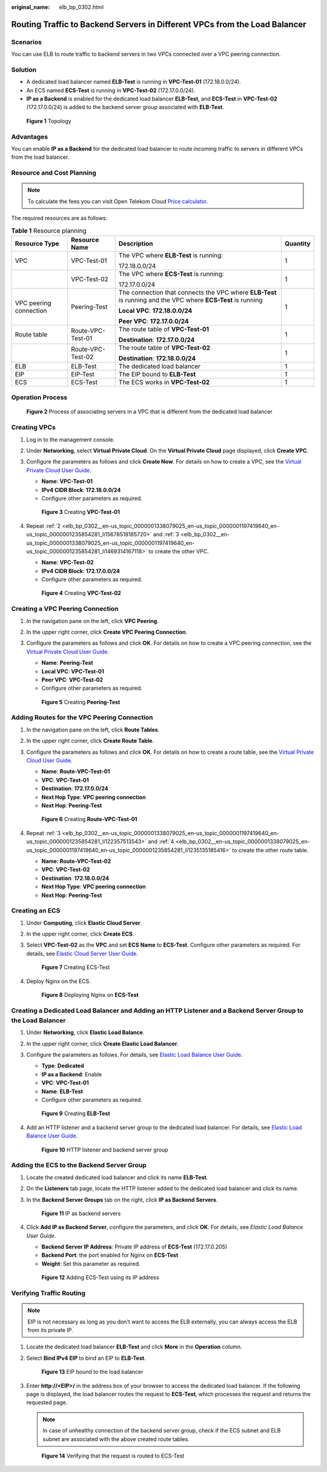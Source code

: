 :original_name: elb_bp_0302.html

.. _elb_bp_0302:

Routing Traffic to Backend Servers in Different VPCs from the Load Balancer
===========================================================================

Scenarios
---------

You can use ELB to route traffic to backend servers in two VPCs connected over a VPC peering connection.

Solution
--------

-  A dedicated load balancer named **ELB-Test** is running in **VPC-Test-01** (172.18.0.0/24).
-  An ECS named **ECS-Test** is running in **VPC-Test-02** (172.17.0.0/24).
-  **IP as a Backend** is enabled for the dedicated load balancer **ELB-Test**, and **ECS-Test** in **VPC-Test-02** (172.17.0.0/24) is added to the backend server group associated with **ELB-Test**.


.. figure:: /_static/images/en-us_image_0000001674059065.png
   :alt: **Figure 1** Topology

   **Figure 1** Topology

Advantages
----------

You can enable **IP as a Backend** for the dedicated load balancer to route incoming traffic to servers in different VPCs from the load balancer.

Resource and Cost Planning
--------------------------

.. Note::

   To calculate the fees you can visit Open Telekom Cloud `Price calculator <https://open-telekom-cloud.com/en/prices/price-calculator>`_.

The required resources are as follows:

.. table:: **Table 1** Resource planning

   +------------------------+-------------------+--------------------------------------------------------------------------------------------------------------+-----------------+
   | Resource Type          | Resource Name     | Description                                                                                                  | Quantity        |
   +========================+===================+==============================================================================================================+=================+
   | VPC                    | VPC-Test-01       | The VPC where **ELB-Test** is running:                                                                       | 1               |
   |                        |                   |                                                                                                              |                 |
   |                        |                   | 172.18.0.0/24                                                                                                |                 |
   +------------------------+-------------------+--------------------------------------------------------------------------------------------------------------+-----------------+
   |                        | VPC-Test-02       | The VPC where **ECS-Test** is running:                                                                       | 1               |
   |                        |                   |                                                                                                              |                 |
   |                        |                   | 172.17.0.0/24                                                                                                |                 |
   +------------------------+-------------------+--------------------------------------------------------------------------------------------------------------+-----------------+
   | VPC peering connection | Peering-Test      | The connection that connects the VPC where **ELB-Test** is running and the VPC where **ECS-Test** is running | 1               |
   |                        |                   |                                                                                                              |                 |
   |                        |                   | **Local VPC**: **172.18.0.0/24**                                                                             |                 |
   |                        |                   |                                                                                                              |                 |
   |                        |                   | **Peer VPC**: **172.17.0.0/24**                                                                              |                 |
   +------------------------+-------------------+--------------------------------------------------------------------------------------------------------------+-----------------+
   | Route table            | Route-VPC-Test-01 | The route table of **VPC-Test-01**                                                                           | 1               |
   |                        |                   |                                                                                                              |                 |
   |                        |                   | **Destination**: **172.17.0.0/24**                                                                           |                 |
   +------------------------+-------------------+--------------------------------------------------------------------------------------------------------------+-----------------+
   |                        | Route-VPC-Test-02 | The route table of **VPC-Test-02**                                                                           | 1               |
   |                        |                   |                                                                                                              |                 |
   |                        |                   | **Destination**: **172.18.0.0/24**                                                                           |                 |
   +------------------------+-------------------+--------------------------------------------------------------------------------------------------------------+-----------------+
   | ELB                    | ELB-Test          | The dedicated load balancer                                                                                  | 1               |
   +------------------------+-------------------+--------------------------------------------------------------------------------------------------------------+-----------------+
   | EIP                    | EIP-Test          | The EIP bound to **ELB-Test**                                                                                | 1               |
   |                        |                   |                                                                                                              |                 |
   |                        |                   |                                                                                                              |                 |
   +------------------------+-------------------+--------------------------------------------------------------------------------------------------------------+-----------------+
   | ECS                    | ECS-Test          | The ECS works in **VPC-Test-02**                                                                             | 1               |
   |                        |                   |                                                                                                              |                 |
   +------------------------+-------------------+--------------------------------------------------------------------------------------------------------------+-----------------+

Operation Process
-----------------


.. figure:: /_static/images/en-us_image_0000001674259057.png
   :alt: **Figure 2** Process of associating servers in a VPC that is different from the dedicated load balancer

   **Figure 2** Process of associating servers in a VPC that is different from the dedicated load balancer

Creating VPCs
-------------

#. Log in to the management console.

#. .. _elb_bp_0302__en-us_topic_0000001338079025_en-us_topic_0000001197419640_en-us_topic_0000001235854281_li15678518185720:

   Under **Networking**, select **Virtual Private Cloud**. On the **Virtual Private Cloud** page displayed, click **Create VPC**.

#. .. _elb_bp_0302__en-us_topic_0000001338079025_en-us_topic_0000001197419640_en-us_topic_0000001235854281_li1469314167118:

   Configure the parameters as follows and click **Create Now**. For details on how to create a VPC, see the `Virtual Private Cloud User Guide <https://docs.otc.t-systems.com/virtual-private-cloud/umn/vpc_and_subnet/vpc/creating_a_vpc.html>`__.

   -  **Name**: **VPC-Test-01**
   -  **IPv4 CIDR Block**: **172.18.0.0/24**
   -  Configure other parameters as required.


   .. figure:: /_static/images/en-us_image_0000001625459302.png
      :alt: **Figure 3** Creating **VPC-Test-01**

      **Figure 3** Creating **VPC-Test-01**

#. Repeat :ref:`2 <elb_bp_0302__en-us_topic_0000001338079025_en-us_topic_0000001197419640_en-us_topic_0000001235854281_li15678518185720>` and :ref:`3 <elb_bp_0302__en-us_topic_0000001338079025_en-us_topic_0000001197419640_en-us_topic_0000001235854281_li1469314167118>` to create the other VPC.

   -  **Name**: **VPC-Test-02**
   -  **IPv4 CIDR Block**: **172.17.0.0/24**
   -  Configure other parameters as required.


   .. figure:: /_static/images/en-us_image_0000001674139185.png
      :alt: **Figure 4** Creating **VPC-Test-02**

      **Figure 4** Creating **VPC-Test-02**

Creating a VPC Peering Connection
---------------------------------

#. In the navigation pane on the left, click **VPC Peering**.

#. In the upper right corner, click **Create VPC Peering Connection**.

#. Configure the parameters as follows and click **OK**. For details on how to create a VPC peering connection, see the `Virtual Private Cloud User Guide <https://docs.otc.t-systems.com/virtual-private-cloud/umn/vpc_peering_connection/creating_a_vpc_peering_connection_with_another_vpc_in_your_account.html>`__.

   -  **Name**: **Peering-Test**
   -  **Local VPC**: **VPC-Test-01**
   -  **Peer VPC**: **VPC-Test-02**
   -  Configure other parameters as required.


   .. figure:: /_static/images/en-us_image_0000001625779198.png
      :alt: **Figure 5** Creating **Peering-Test**

      **Figure 5** Creating **Peering-Test**

Adding Routes for the VPC Peering Connection
--------------------------------------------

#. In the navigation pane on the left, click **Route Tables**.

#. .. _elb_bp_0302__en-us_topic_0000001338079025_en-us_topic_0000001197419640_en-us_topic_0000001235854281_li122357513543:

   In the upper right corner, click **Create Route Table**.

#. .. _elb_bp_0302__en-us_topic_0000001338079025_en-us_topic_0000001197419640_en-us_topic_0000001235854281_li1235135185416:

   Configure the parameters as follows and click **OK**. For details on how to create a route table, see the `Virtual Private Cloud User Guide <https://docs.otc.t-systems.com/virtual-private-cloud/umn/route_tables/creating_a_custom_route_table.html>`__.

   -  **Name**: **Route-VPC-Test-01**
   -  **VPC**: **VPC-Test-01**
   -  **Destination**: **172.17.0.0/24**
   -  **Next Hop Type**: **VPC peering connection**
   -  **Next Hop**: **Peering-Test**


   .. figure:: /_static/images/en-us_image_0000001625299482.png
      :alt: **Figure 6** Creating **Route-VPC-Test-01**

      **Figure 6** Creating **Route-VPC-Test-01**

#. Repeat :ref:`3 <elb_bp_0302__en-us_topic_0000001338079025_en-us_topic_0000001197419640_en-us_topic_0000001235854281_li122357513543>` and :ref:`4 <elb_bp_0302__en-us_topic_0000001338079025_en-us_topic_0000001197419640_en-us_topic_0000001235854281_li1235135185416>` to create the other route table.

   -  **Name**: **Route-VPC-Test-02**
   -  **VPC**: **VPC-Test-02**
   -  **Destination**: **172.18.0.0/24**
   -  **Next Hop Type**: **VPC peering connection**
   -  **Next Hop**: **Peering-Test**

Creating an ECS
---------------

#. Under **Computing**, click **Elastic Cloud Server**.

#. In the upper right corner, click **Create ECS**.

#. Select **VPC-Test-02** as the **VPC** and set **ECS Name** to **ECS-Test**. Configure other parameters as required. For details, see `Elastic Cloud Server User Guide <https://docs.otc.t-systems.com/elastic-cloud-server/umn/getting_started/creating_an_ecs/overview.html>`__.


   .. figure:: /_static/images/en-us_image_0000001625619214.png
      :alt: **Figure 7** Creating ECS-Test

      **Figure 7** Creating ECS-Test

#. Deploy Nginx on the ECS.


   .. figure:: /_static/images/en-us_image_0000001673939081.png
      :alt: **Figure 8** Deploying Nginx on **ECS-Test**

      **Figure 8** Deploying Nginx on **ECS-Test**

Creating a Dedicated Load Balancer and Adding an HTTP Listener and a Backend Server Group to the Load Balancer
--------------------------------------------------------------------------------------------------------------

#. Under **Networking**, click **Elastic Load Balance**.

#. In the upper right corner, click **Create Elastic Load Balancer**.

#. Configure the parameters as follows. For details, see `Elastic Load Balance User Guide <https://docs.otc.t-systems.com/elastic-load-balancing/umn/load_balancer/creating_a_dedicated_load_balancer.html>`__.

   -  **Type**: **Dedicated**
   -  **IP as a Backend**: Enable
   -  **VPC**: **VPC-Test-01**
   -  **Name**: **ELB-Test**
   -  Configure other parameters as required.


   .. figure:: /_static/images/en-us_image_0000001674059069.png
      :alt: **Figure 9** Creating **ELB-Test**

      **Figure 9** Creating **ELB-Test**

#. Add an HTTP listener and a backend server group to the dedicated load balancer. For details, see `Elastic Load Balance User Guide <https://docs.otc.t-systems.com/elastic-load-balancing/umn/listener/adding_an_http_listener.html>`__.


   .. figure:: /_static/images/en-us_image_0000001674259061.png
      :alt: **Figure 10** HTTP listener and backend server group

      **Figure 10** HTTP listener and backend server group

Adding the ECS to the Backend Server Group
------------------------------------------

#. Locate the created dedicated load balancer and click its name **ELB-Test**.

#. On the **Listeners** tab page, locate the HTTP listener added to the dedicated load balancer and click its name.

#. In the **Backend Server Groups** tab on the right, click **IP as Backend Servers**.


   .. figure:: /_static/images/en-us_image_0000001625459306.png
      :alt: **Figure 11** IP as backend servers

      **Figure 11** IP as backend servers

#. Click **Add IP as Backend Server**, configure the parameters, and click **OK**. For details, see *Elastic Load Balance User Guide*.

   -  **Backend Server IP Address**: Private IP address of **ECS-Test** (172.17.0.205)
   -  **Backend Port**: the port enabled for Nginx on **ECS-Test**
   -  **Weight**: Set this parameter as required.


   .. figure:: /_static/images/en-us_image_0000001674139189.png
      :alt: **Figure 12** Adding ECS-Test using its IP address

      **Figure 12** Adding ECS-Test using its IP address

Verifying Traffic Routing
-------------------------

.. Note::

   EIP is not necessary as long as you don't want to access the ELB externally, you can always access the ELB from its private IP.


#. Locate the dedicated load balancer **ELB-Test** and click **More** in the **Operation** column.

#. Select **Bind IPv4 EIP** to bind an EIP to **ELB-Test**.


   .. figure:: /_static/images/en-us_image_0000001625779202.png
      :alt: **Figure 13** EIP bound to the load balancer

      **Figure 13** EIP bound to the load balancer

#. Enter **http://<EIP>/** in the address box of your browser to access the dedicated load balancer. If the following page is displayed, the load balancer routes the request to **ECS-Test**, which processes the request and returns the requested page.

   .. note::

      In case of unhealthy connection of the backend server group, check if the ECS subnet and ELB subnet are associated with the above created route tables.

   .. figure:: /_static/images/en-us_image_0000001625299490.png
      :alt: **Figure 14** Verifying that the request is routed to ECS-Test

      **Figure 14** Verifying that the request is routed to ECS-Test
